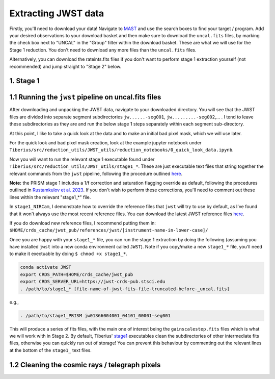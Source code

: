 .. _jwst:

Extracting JWST data
====================

Firstly, you'll need to download your data! Navigate to `MAST <https://mast.stsci.edu/portal/Mashup/Clients/Mast/Portal.html>`_ and use the search boxes to find your target / program. Add your desired observations to your download basket and then make sure to download the ``uncal.fits`` files, by marking the check box next to "UNCAL" in the "Group" filter within the download basket. These are what we will use for the Stage 1 reduction. You don't need to download any more files than the ``uncal.fits`` files.

Alternatively, you can download the rateints.fits files if you don't want to perform stage 1 extraction yourself (not recommended) and jump straight to "Stage 2" below.

1. Stage 1
----------

.. _stage1:

1.1 Running the ``jwst`` pipeline on uncal.fits files
-----------------------------------------------------

After downloading and unpacking the JWST data, navigate to your downloaded directory. You will see that the JWST files are divided into separate segment subdirectories ``jw......-seg001``, ``jw.........-seg002``,... . I tend to leave these subdirectories as they are and run the below stage 1 steps separately within each segment sub-directory.

At this point, I like to take a quick look at the data and to make an initial bad pixel mask, which we will use later.

For the quick look and bad pixel mask creation, look at the example jupyter notebook under ``Tiberius/src/reduction_utils/JWST_utils/reduction_notebooks/0_quick_look_data.ipynb``.

Now you will want to run the relevant stage 1 executable found under ``Tiberius/src/reduction_utils/JWST_utils/stage1_*``. These are just executable text files that string together the relevant commands from the ``jwst`` pipeline, following the procedure outlined `here <https://jwst-pipeline.readthedocs.io/en/latest/jwst/pipeline/calwebb_detector1.html#calwebb-detector1>`_.

**Note:** the PRISM stage 1 includes a 1/f correction and saturation flagging override as default, following the procedures outlined in `Rustamkulov et al. 2023 <https://ui.adsabs.harvard.edu/abs/2023Natur.614..659R/abstract>`_. If you don't wish to perform these corrections, you'll need to comment out these lines within the relevant "stage1_*" file.

In ``stage1_NIRCam``, I demonstrate how to override the reference files that ``jwst`` will try to use by default, as I've found that it won't always use the most recent reference files. You can download the latest JWST reference files `here <https://jwst-crds.stsci.edu/>`_.

If you do download new reference files, I recommend putting them in:
``$HOME/crds_cache/jwst_pub/references/jwst/[instrument-name-in-lower-case]/``

Once you are happy with your ``stage1_*`` file, you can run the stage 1 extraction by doing the following (assuming you have installed ``jwst`` into a new conda environment called ``JWST``). Note if you copy/make a new ``stage1_*`` file, you'll need to make it exectuable by doing ``$ chmod +x stage1_*``.

.. code-block:: bash

    conda activate JWST
    export CRDS_PATH=$HOME/crds_cache/jwst_pub
    export CRDS_SERVER_URL=https://jwst-crds-pub.stsci.edu
    . /path/to/stage1_* [file-name-of-jwst-fits-file-truncated-before-_uncal.fits]

e.g.,

.. code-block:: bash

   . /path/to/stage1_PRISM jw01366004001_04101_00001-seg001

This will produce a series of fits files, with the main one of interest being the ``gainscalestep.fits`` files which is what we will work with in Stage 2. By default, Tiberius' stage1_ executables clean the subdirectories of other intermediate fits files, otherwise you can quickly run out of storage! You can prevent this behaviour by commenting out the relevant lines at the bottom of the ``stage1_`` text files.

1.2 Cleaning the cosmic rays / telegraph pixels
-----------------------------------------------
